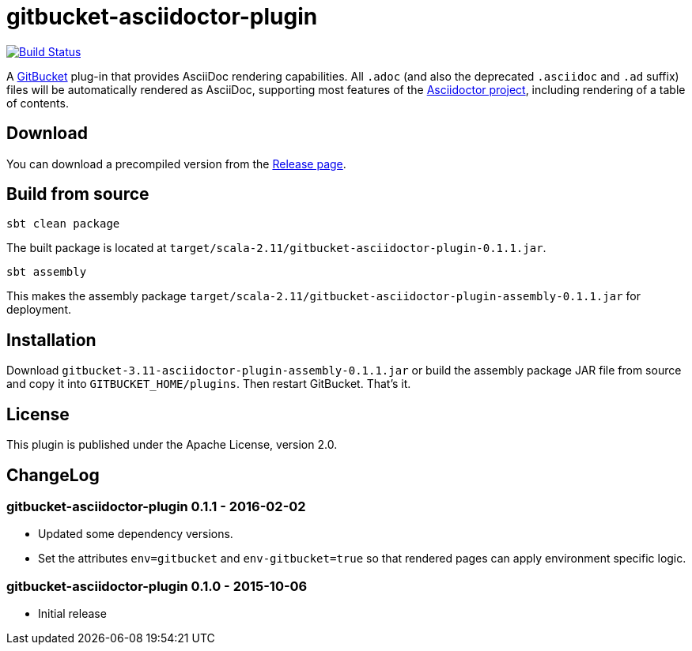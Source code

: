 = gitbucket-asciidoctor-plugin
:plugin-version: 0.1.1
:gitbucket-bincompat-version: 3.11

image:https://travis-ci.org/lefou/gitbucket-asciidoctor-plugin.svg["Build Status", link="https://travis-ci.org/lefou/gitbucket-asciidoctor-plugin"]

A https://github.com/gitbucket/gitbucket[GitBucket] plug-in that provides AsciiDoc rendering capabilities.
All `.adoc` (and also the deprecated `.asciidoc` and `.ad` suffix) files will be automatically rendered as AsciiDoc, supporting most features of the http://asciidoctor.org/[Asciidoctor project], including rendering of a table of contents.

== Download

You can download a precompiled version from the https://github.com/lefou/gitbucket-asciidoctor-plugin/releases[Release page].

== Build from source

----
sbt clean package
----

The built package is located at `target/scala-2.11/gitbucket-asciidoctor-plugin-{plugin-version}.jar`.

----
sbt assembly
----

This makes the assembly package `target/scala-2.11/gitbucket-asciidoctor-plugin-assembly-{plugin-version}.jar` for deployment.


== Installation

Download `gitbucket-{gitbucket-bincompat-version}-asciidoctor-plugin-assembly-{plugin-version}.jar` or build the assembly package JAR file from source and copy it into `GITBUCKET_HOME/plugins`. Then restart GitBucket. That's it.

== License

This plugin is published under the Apache License, version 2.0.

== ChangeLog

=== gitbucket-asciidoctor-plugin 0.1.1 - 2016-02-02

* Updated some dependency versions.
* Set the attributes `env=gitbucket` and `env-gitbucket=true` so that rendered pages can apply environment specific logic.

=== gitbucket-asciidoctor-plugin 0.1.0 - 2015-10-06

* Initial release
